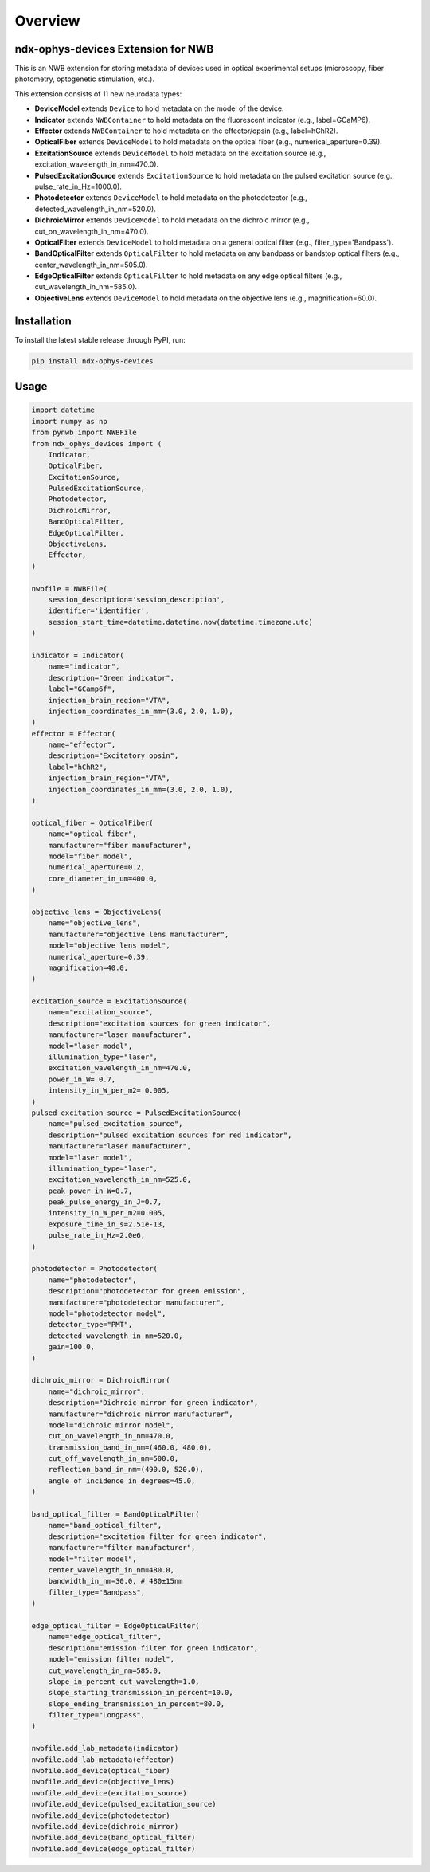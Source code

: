 Overview
========

ndx-ophys-devices Extension for NWB
-----------------------------------

This is an NWB extension for storing metadata of devices used in optical experimental setups (microscopy, fiber photometry, optogenetic stimulation, etc.).

This extension consists of 11 new neurodata types:

- **DeviceModel** extends ``Device`` to hold metadata on the model of the device.
- **Indicator** extends ``NWBContainer`` to hold metadata on the fluorescent indicator (e.g., label=GCaMP6).
- **Effector** extends ``NWBContainer`` to hold metadata on the effector/opsin (e.g., label=hChR2).
- **OpticalFiber** extends ``DeviceModel`` to hold metadata on the optical fiber (e.g., numerical_aperture=0.39).
- **ExcitationSource** extends ``DeviceModel`` to hold metadata on the excitation source (e.g., excitation_wavelength_in_nm=470.0).
- **PulsedExcitationSource** extends ``ExcitationSource`` to hold metadata on the pulsed excitation source (e.g., pulse_rate_in_Hz=1000.0).
- **Photodetector** extends ``DeviceModel`` to hold metadata on the photodetector (e.g., detected_wavelength_in_nm=520.0).
- **DichroicMirror** extends ``DeviceModel`` to hold metadata on the dichroic mirror (e.g., cut_on_wavelength_in_nm=470.0).
- **OpticalFilter** extends ``DeviceModel`` to hold metadata on a general optical filter (e.g., filter_type='Bandpass').
- **BandOpticalFilter** extends ``OpticalFilter`` to hold metadata on any bandpass or bandstop optical filters (e.g., center_wavelength_in_nm=505.0).
- **EdgeOpticalFilter** extends ``OpticalFilter`` to hold metadata on any edge optical filters (e.g., cut_wavelength_in_nm=585.0).
- **ObjectiveLens** extends ``DeviceModel`` to hold metadata on the objective lens (e.g., magnification=60.0).

Installation
------------

To install the latest stable release through PyPI, run:

.. code-block:: bash

    pip install ndx-ophys-devices

Usage
-----

.. code-block:: python

    import datetime
    import numpy as np
    from pynwb import NWBFile
    from ndx_ophys_devices import (
        Indicator,
        OpticalFiber,
        ExcitationSource,
        PulsedExcitationSource,
        Photodetector,
        DichroicMirror,
        BandOpticalFilter,
        EdgeOpticalFilter,
        ObjectiveLens,
        Effector,
    )

    nwbfile = NWBFile(
        session_description='session_description',
        identifier='identifier',
        session_start_time=datetime.datetime.now(datetime.timezone.utc)
    )

    indicator = Indicator(
        name="indicator",
        description="Green indicator",
        label="GCamp6f",
        injection_brain_region="VTA",
        injection_coordinates_in_mm=(3.0, 2.0, 1.0),
    )
    effector = Effector(
        name="effector",
        description="Excitatory opsin",
        label="hChR2",
        injection_brain_region="VTA",
        injection_coordinates_in_mm=(3.0, 2.0, 1.0),
    )

    optical_fiber = OpticalFiber(
        name="optical_fiber",
        manufacturer="fiber manufacturer",
        model="fiber model",
        numerical_aperture=0.2,
        core_diameter_in_um=400.0,
    )

    objective_lens = ObjectiveLens(
        name="objective_lens",
        manufacturer="objective lens manufacturer",
        model="objective lens model",
        numerical_aperture=0.39,
        magnification=40.0,
    )

    excitation_source = ExcitationSource(
        name="excitation_source",
        description="excitation sources for green indicator",
        manufacturer="laser manufacturer",
        model="laser model",
        illumination_type="laser",
        excitation_wavelength_in_nm=470.0,
        power_in_W= 0.7,
        intensity_in_W_per_m2= 0.005,
    )
    pulsed_excitation_source = PulsedExcitationSource(
        name="pulsed_excitation_source",
        description="pulsed excitation sources for red indicator",
        manufacturer="laser manufacturer",
        model="laser model",
        illumination_type="laser",
        excitation_wavelength_in_nm=525.0,
        peak_power_in_W=0.7,
        peak_pulse_energy_in_J=0.7,
        intensity_in_W_per_m2=0.005,
        exposure_time_in_s=2.51e-13,
        pulse_rate_in_Hz=2.0e6,
    )

    photodetector = Photodetector(
        name="photodetector",
        description="photodetector for green emission",
        manufacturer="photodetector manufacturer",
        model="photodetector model",
        detector_type="PMT",
        detected_wavelength_in_nm=520.0,
        gain=100.0,
    )

    dichroic_mirror = DichroicMirror(
        name="dichroic_mirror",
        description="Dichroic mirror for green indicator",
        manufacturer="dichroic mirror manufacturer",
        model="dichroic mirror model",
        cut_on_wavelength_in_nm=470.0,
        transmission_band_in_nm=(460.0, 480.0),
        cut_off_wavelength_in_nm=500.0,
        reflection_band_in_nm=(490.0, 520.0),
        angle_of_incidence_in_degrees=45.0,
    )

    band_optical_filter = BandOpticalFilter(
        name="band_optical_filter",
        description="excitation filter for green indicator",
        manufacturer="filter manufacturer",
        model="filter model",
        center_wavelength_in_nm=480.0,
        bandwidth_in_nm=30.0, # 480±15nm
        filter_type="Bandpass",
    )

    edge_optical_filter = EdgeOpticalFilter(
        name="edge_optical_filter",
        description="emission filter for green indicator",
        model="emission filter model",
        cut_wavelength_in_nm=585.0,
        slope_in_percent_cut_wavelength=1.0,
        slope_starting_transmission_in_percent=10.0,
        slope_ending_transmission_in_percent=80.0,
        filter_type="Longpass",
    )

    nwbfile.add_lab_metadata(indicator)
    nwbfile.add_lab_metadata(effector)
    nwbfile.add_device(optical_fiber)
    nwbfile.add_device(objective_lens)
    nwbfile.add_device(excitation_source)
    nwbfile.add_device(pulsed_excitation_source)
    nwbfile.add_device(photodetector)
    nwbfile.add_device(dichroic_mirror)
    nwbfile.add_device(band_optical_filter)
    nwbfile.add_device(edge_optical_filter)


